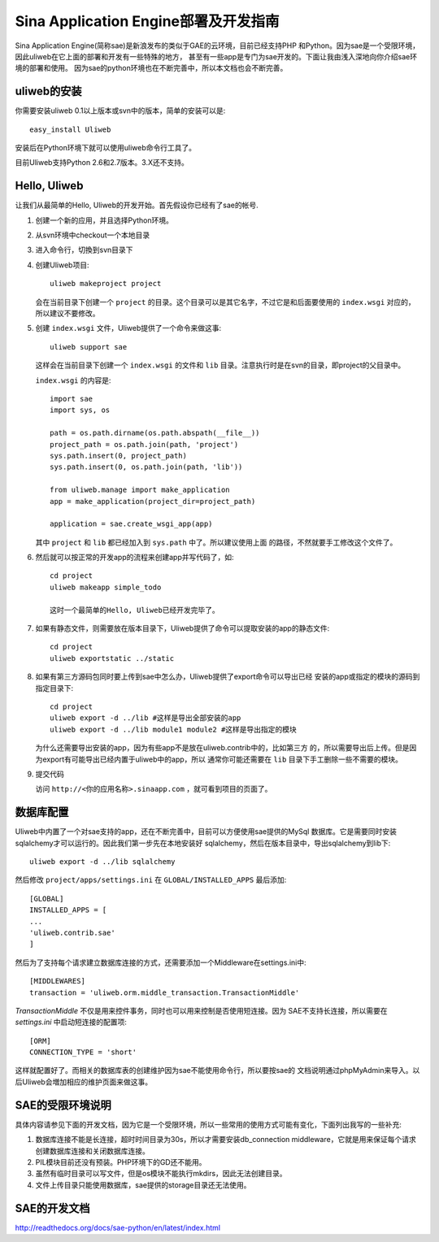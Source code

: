 ========================================
Sina Application Engine部署及开发指南
========================================

Sina Application Engine(简称sae)是新浪发布的类似于GAE的云环境，目前已经支持PHP
和Python。因为sae是一个受限环境，因此uliweb在它上面的部署和开发有一些特殊的地方，
甚至有一些app是专门为sae开发的。下面让我由浅入深地向你介绍sae环境的部署和使用。
因为sae的python环境也在不断完善中，所以本文档也会不断完善。

uliweb的安装
------------------

你需要安装uliweb 0.1以上版本或svn中的版本，简单的安装可以是::

    easy_install Uliweb
    
安装后在Python环境下就可以使用uliweb命令行工具了。

目前Uliweb支持Python 2.6和2.7版本。3.X还不支持。

Hello, Uliweb
---------------------

让我们从最简单的Hello, Uliweb的开发开始。首先假设你已经有了sae的帐号.

#. 创建一个新的应用，并且选择Python环境。
#. 从svn环境中checkout一个本地目录
#. 进入命令行，切換到svn目录下
#. 创建Uliweb项目::

    uliweb makeproject project
    
   会在当前目录下创建一个 ``project`` 的目录。这个目录可以是其它名字，不过它是和后面要使用的 ``index.wsgi`` 对应的，所以建议不要修改。
    
#. 创建 ``index.wsgi`` 文件，Uliweb提供了一个命令来做这事::

    uliweb support sae
    
   这样会在当前目录下创建一个 ``index.wsgi`` 的文件和 ``lib`` 目录。注意执行时是在svn的目录，即project的父目录中。 

   ``index.wsgi`` 的内容是::

    import sae
    import sys, os
    
    path = os.path.dirname(os.path.abspath(__file__))
    project_path = os.path.join(path, 'project')
    sys.path.insert(0, project_path)
    sys.path.insert(0, os.path.join(path, 'lib'))
    
    from uliweb.manage import make_application
    app = make_application(project_dir=project_path)
    
    application = sae.create_wsgi_app(app)
    
   其中 ``project`` 和 ``lib`` 都已经加入到 ``sys.path`` 中了。所以建议使用上面
   的路径，不然就要手工修改这个文件了。

#. 然后就可以按正常的开发app的流程来创建app并写代码了，如::

    cd project
    uliweb makeapp simple_todo
    
    这时一个最简单的Hello, Uliweb已经开发完毕了。
    
#. 如果有静态文件，则需要放在版本目录下，Uliweb提供了命令可以提取安装的app的静态文件::

    cd project
    uliweb exportstatic ../static

#. 如果有第三方源码包同时要上传到sae中怎么办，Uliweb提供了export命令可以导出已经
   安装的app或指定的模块的源码到指定目录下::

    cd project
    uliweb export -d ../lib #这样是导出全部安装的app
    uliweb export -d ../lib module1 module2 #这样是导出指定的模块
    
   为什么还需要导出安装的app，因为有些app不是放在uliweb.contrib中的，比如第三方
   的，所以需要导出后上传。但是因为export有可能导出已经内置于uliweb中的app，所以
   通常你可能还需要在 ``lib`` 目录下手工删除一些不需要的模块。

#. 提交代码
   
   访问 ``http://<你的应用名称>.sinaapp.com`` ，就可看到项目的页面了。

数据库配置
----------------

Uliweb中内置了一个对sae支持的app，还在不断完善中，目前可以方便使用sae提供的MySql
数据库。它是需要同时安装sqlalchemy才可以运行的。因此我们第一步先在本地安装好
sqlalchemy，然后在版本目录中，导出sqlalchemy到lib下::

    uliweb export -d ../lib sqlalchemy
    
然后修改 ``project/apps/settings.ini`` 在 ``GLOBAL/INSTALLED_APPS`` 最后添加::

    [GLOBAL]
    INSTALLED_APPS = [
    ...
    'uliweb.contrib.sae'
    ]
    
然后为了支持每个请求建立数据库连接的方式，还需要添加一个Middleware在settings.ini中::

    [MIDDLEWARES]
    transaction = 'uliweb.orm.middle_transaction.TransactionMiddle'

`TransactionMiddle` 不仅是用来控件事务，同时也可以用来控制是否使用短连接。因为
SAE不支持长连接，所以需要在 `settings.ini` 中启动短连接的配置项::

    [ORM]
    CONNECTION_TYPE = 'short'
    
这样就配置好了。而相关的数据库表的创建维护因为sae不能使用命令行，所以要按sae的
文档说明通过phpMyAdmin来导入。以后Uliweb会増加相应的维护页面来做这事。

SAE的受限环境说明
-----------------

具体内容请参见下面的开发文档，因为它是一个受限环境，所以一些常用的使用方式可能有变化，下面列出我写的一些补充:

#. 数据库连接不能是长连接，超时时间目录为30s，所以才需要安装db_connection middleware，它就是用来保证每个请求创建数据库连接和关闭数据库连接。
#. PIL模块目前还没有预装。PHP环境下的GD还不能用。
#. 虽然有临时目录可以写文件，但是os模块不能执行mkdirs，因此无法创建目录。
#. 文件上传目录只能使用数据库，sae提供的storage目录还无法使用。

SAE的开发文档
----------------

http://readthedocs.org/docs/sae-python/en/latest/index.html
